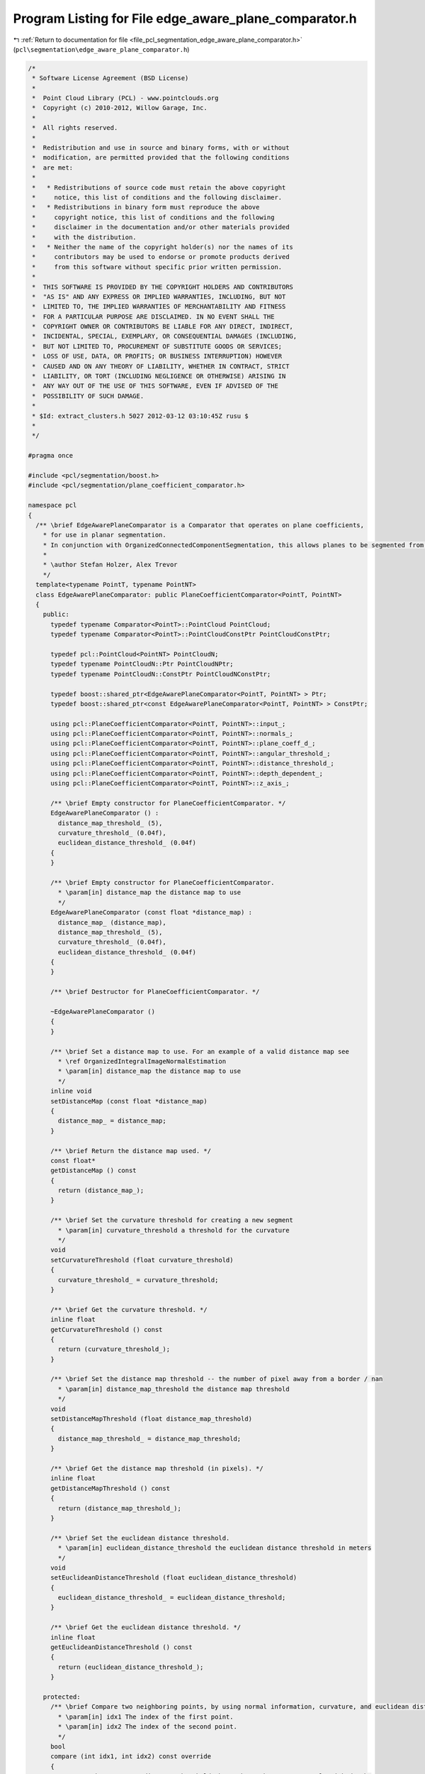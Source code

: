 
.. _program_listing_file_pcl_segmentation_edge_aware_plane_comparator.h:

Program Listing for File edge_aware_plane_comparator.h
======================================================

|exhale_lsh| :ref:`Return to documentation for file <file_pcl_segmentation_edge_aware_plane_comparator.h>` (``pcl\segmentation\edge_aware_plane_comparator.h``)

.. |exhale_lsh| unicode:: U+021B0 .. UPWARDS ARROW WITH TIP LEFTWARDS

.. code-block:: cpp

   /*
    * Software License Agreement (BSD License)
    *
    *  Point Cloud Library (PCL) - www.pointclouds.org
    *  Copyright (c) 2010-2012, Willow Garage, Inc.
    *
    *  All rights reserved.
    *
    *  Redistribution and use in source and binary forms, with or without
    *  modification, are permitted provided that the following conditions
    *  are met:
    *
    *   * Redistributions of source code must retain the above copyright
    *     notice, this list of conditions and the following disclaimer.
    *   * Redistributions in binary form must reproduce the above
    *     copyright notice, this list of conditions and the following
    *     disclaimer in the documentation and/or other materials provided
    *     with the distribution.
    *   * Neither the name of the copyright holder(s) nor the names of its
    *     contributors may be used to endorse or promote products derived
    *     from this software without specific prior written permission.
    *
    *  THIS SOFTWARE IS PROVIDED BY THE COPYRIGHT HOLDERS AND CONTRIBUTORS
    *  "AS IS" AND ANY EXPRESS OR IMPLIED WARRANTIES, INCLUDING, BUT NOT
    *  LIMITED TO, THE IMPLIED WARRANTIES OF MERCHANTABILITY AND FITNESS
    *  FOR A PARTICULAR PURPOSE ARE DISCLAIMED. IN NO EVENT SHALL THE
    *  COPYRIGHT OWNER OR CONTRIBUTORS BE LIABLE FOR ANY DIRECT, INDIRECT,
    *  INCIDENTAL, SPECIAL, EXEMPLARY, OR CONSEQUENTIAL DAMAGES (INCLUDING,
    *  BUT NOT LIMITED TO, PROCUREMENT OF SUBSTITUTE GOODS OR SERVICES;
    *  LOSS OF USE, DATA, OR PROFITS; OR BUSINESS INTERRUPTION) HOWEVER
    *  CAUSED AND ON ANY THEORY OF LIABILITY, WHETHER IN CONTRACT, STRICT
    *  LIABILITY, OR TORT (INCLUDING NEGLIGENCE OR OTHERWISE) ARISING IN
    *  ANY WAY OUT OF THE USE OF THIS SOFTWARE, EVEN IF ADVISED OF THE
    *  POSSIBILITY OF SUCH DAMAGE.
    *
    * $Id: extract_clusters.h 5027 2012-03-12 03:10:45Z rusu $
    *
    */
   
   #pragma once
   
   #include <pcl/segmentation/boost.h>
   #include <pcl/segmentation/plane_coefficient_comparator.h>
   
   namespace pcl
   {
     /** \brief EdgeAwarePlaneComparator is a Comparator that operates on plane coefficients, 
       * for use in planar segmentation.
       * In conjunction with OrganizedConnectedComponentSegmentation, this allows planes to be segmented from organized data.
       *
       * \author Stefan Holzer, Alex Trevor
       */
     template<typename PointT, typename PointNT>
     class EdgeAwarePlaneComparator: public PlaneCoefficientComparator<PointT, PointNT>
     {
       public:
         typedef typename Comparator<PointT>::PointCloud PointCloud;
         typedef typename Comparator<PointT>::PointCloudConstPtr PointCloudConstPtr;
         
         typedef pcl::PointCloud<PointNT> PointCloudN;
         typedef typename PointCloudN::Ptr PointCloudNPtr;
         typedef typename PointCloudN::ConstPtr PointCloudNConstPtr;
         
         typedef boost::shared_ptr<EdgeAwarePlaneComparator<PointT, PointNT> > Ptr;
         typedef boost::shared_ptr<const EdgeAwarePlaneComparator<PointT, PointNT> > ConstPtr;
   
         using pcl::PlaneCoefficientComparator<PointT, PointNT>::input_;
         using pcl::PlaneCoefficientComparator<PointT, PointNT>::normals_;
         using pcl::PlaneCoefficientComparator<PointT, PointNT>::plane_coeff_d_;
         using pcl::PlaneCoefficientComparator<PointT, PointNT>::angular_threshold_;
         using pcl::PlaneCoefficientComparator<PointT, PointNT>::distance_threshold_;
         using pcl::PlaneCoefficientComparator<PointT, PointNT>::depth_dependent_;
         using pcl::PlaneCoefficientComparator<PointT, PointNT>::z_axis_;
   
         /** \brief Empty constructor for PlaneCoefficientComparator. */
         EdgeAwarePlaneComparator () :
           distance_map_threshold_ (5),
           curvature_threshold_ (0.04f),
           euclidean_distance_threshold_ (0.04f)
         {
         }
   
         /** \brief Empty constructor for PlaneCoefficientComparator. 
           * \param[in] distance_map the distance map to use
           */
         EdgeAwarePlaneComparator (const float *distance_map) : 
           distance_map_ (distance_map),
           distance_map_threshold_ (5),
           curvature_threshold_ (0.04f),
           euclidean_distance_threshold_ (0.04f)
         {
         }
   
         /** \brief Destructor for PlaneCoefficientComparator. */
         
         ~EdgeAwarePlaneComparator ()
         {
         }
   
         /** \brief Set a distance map to use. For an example of a valid distance map see 
           * \ref OrganizedIntegralImageNormalEstimation
           * \param[in] distance_map the distance map to use
           */
         inline void
         setDistanceMap (const float *distance_map)
         {
           distance_map_ = distance_map;
         }
   
         /** \brief Return the distance map used. */
         const float*
         getDistanceMap () const
         {
           return (distance_map_);
         }
   
         /** \brief Set the curvature threshold for creating a new segment
           * \param[in] curvature_threshold a threshold for the curvature
           */
         void
         setCurvatureThreshold (float curvature_threshold)
         {
           curvature_threshold_ = curvature_threshold;
         }
   
         /** \brief Get the curvature threshold. */
         inline float
         getCurvatureThreshold () const
         {
           return (curvature_threshold_);
         }
   
         /** \brief Set the distance map threshold -- the number of pixel away from a border / nan
           * \param[in] distance_map_threshold the distance map threshold
           */
         void
         setDistanceMapThreshold (float distance_map_threshold)
         {
           distance_map_threshold_ = distance_map_threshold;
         }
   
         /** \brief Get the distance map threshold (in pixels). */
         inline float
         getDistanceMapThreshold () const
         {
           return (distance_map_threshold_);
         }
   
         /** \brief Set the euclidean distance threshold.
           * \param[in] euclidean_distance_threshold the euclidean distance threshold in meters
           */
         void
         setEuclideanDistanceThreshold (float euclidean_distance_threshold)
         {
           euclidean_distance_threshold_ = euclidean_distance_threshold;
         }
   
         /** \brief Get the euclidean distance threshold. */
         inline float
         getEuclideanDistanceThreshold () const
         {
           return (euclidean_distance_threshold_);
         }
         
       protected:
         /** \brief Compare two neighboring points, by using normal information, curvature, and euclidean distance information.
           * \param[in] idx1 The index of the first point.
           * \param[in] idx2 The index of the second point.
           */
         bool
         compare (int idx1, int idx2) const override
         {
           // Note: there are two distance thresholds here that make sense to scale with depth.
           // dist_threshold is on the perpendicular distance to the plane, as in plane comparator
           // We additionally check euclidean distance to ensure that we don't have neighboring coplanar points
           // that aren't close in euclidean space (think two tables separated by a meter, viewed from an angle
           // where the surfaces are adjacent in image space).
           float dist_threshold = distance_threshold_;
           float euclidean_dist_threshold = euclidean_distance_threshold_;
           if (depth_dependent_)
           {
             Eigen::Vector3f vec = input_->points[idx1].getVector3fMap ();
             float z = vec.dot (z_axis_);
             dist_threshold *= z * z;
             euclidean_dist_threshold *= z * z;
           }
           
           float dx = input_->points[idx1].x - input_->points[idx2].x;
           float dy = input_->points[idx1].y - input_->points[idx2].y;
           float dz = input_->points[idx1].z - input_->points[idx2].z;
           float dist = std::sqrt (dx*dx + dy*dy + dz*dz);
   
           bool normal_ok = (normals_->points[idx1].getNormalVector3fMap ().dot (normals_->points[idx2].getNormalVector3fMap () ) > angular_threshold_ );
           bool dist_ok = (dist < euclidean_dist_threshold);
   
           bool curvature_ok = normals_->points[idx1].curvature < curvature_threshold_;
           bool plane_d_ok = fabs ((*plane_coeff_d_)[idx1] - (*plane_coeff_d_)[idx2]) < dist_threshold;
           
           if (distance_map_[idx1] < distance_map_threshold_)    
             curvature_ok = false;
           
           return (dist_ok && normal_ok && curvature_ok && plane_d_ok);
         }
   
       protected:
         const float* distance_map_;
         int distance_map_threshold_;
         float curvature_threshold_;
         float euclidean_distance_threshold_;
     };
   }
